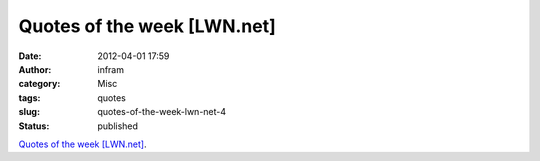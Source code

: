 Quotes of the week [LWN.net]
############################
:date: 2012-04-01 17:59
:author: infram
:category: Misc
:tags: quotes
:slug: quotes-of-the-week-lwn-net-4
:status: published

`Quotes of the week [LWN.net] <https://lwn.net/Articles/488961/>`__.
